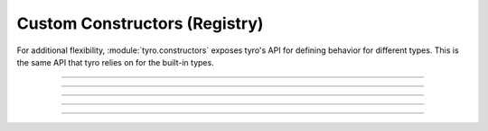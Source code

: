 .. Comment: this file is automatically generated by `update_example_docs.py`.
   It should not be modified manually.

Custom Constructors (Registry)
==========================================

For additional flexibility, :module:`tyro.constructors` exposes
tyro's API for defining behavior for different types. This is the same
API that tyro relies on for the built-in types.


.. code-block:: python
        :linenos:


        import json
        from typing import Any

        import tyro

        custom_registry = tyro.constructors.PrimitiveConstructorRegistry()


        @custom_registry.define_rule(
            matcher_fn=lambda type_info: type_info.type == dict[str, Any]
        )
        def _(
            type_info: tyro.constructors.PrimitiveTypeInfo,
        ) -> tyro.constructors.PrimitiveConstructorSpec:
            return tyro.constructors.PrimitiveConstructorSpec(
                nargs=1,
                metavar="JSON",
                instance_from_str=lambda args: json.loads(args[0]),
                is_instance=lambda instance: isinstance(instance, dict),
                str_from_instance=lambda instance: [json.dumps(instance)],
            )


        def main(
            dict1: dict[str, Any],
            dict2: dict[str, Any] = {"default": None},
        ) -> None:
            print(f"{dict1=}")
            print(f"{dict2=}")


        if __name__ == "__main__":
            with custom_registry:
                tyro.cli(main)

------------

.. raw:: html

        <kbd>python 04_additional/12_custom_constructors_registry.py --help</kbd>

.. program-output:: python ../../examples/04_additional/12_custom_constructors_registry.py --help

------------

.. raw:: html

        <kbd>python 04_additional/12_custom_constructors_registry.py --dict1.json '{"hello": "world"}'</kbd>

.. program-output:: python ../../examples/04_additional/12_custom_constructors_registry.py --dict1.json '{"hello": "world"}'

------------

.. raw:: html

        <kbd>python 04_additional/12_custom_constructors_registry.py --dict1.json '{"hello": "world"}'</kbd>

.. program-output:: python ../../examples/04_additional/12_custom_constructors_registry.py --dict1.json '{"hello": "world"}'

------------

.. raw:: html

        <kbd>python 04_additional/12_custom_constructors_registry.py --dict1.json '{"hello": "world"}' --dict2.json '{"hello": "world"}'</kbd>

.. program-output:: python ../../examples/04_additional/12_custom_constructors_registry.py --dict1.json '{"hello": "world"}' --dict2.json '{"hello": "world"}'

------------

.. raw:: html

        <kbd>python 04_additional/12_custom_constructors_registry.py --dict1.json '{"hello": "world"}' --dict2.json '{"hello": "world"}'</kbd>

.. program-output:: python ../../examples/04_additional/12_custom_constructors_registry.py --dict1.json '{"hello": "world"}' --dict2.json '{"hello": "world"}'
